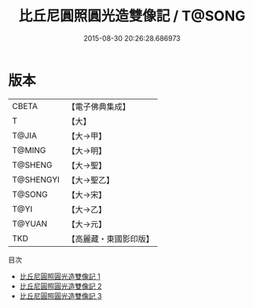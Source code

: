 #+TITLE: 比丘尼圓照圓光造雙像記 / T@SONG

#+DATE: 2015-08-30 20:26:28.686973
* 版本
 |     CBETA|【電子佛典集成】|
 |         T|【大】     |
 |     T@JIA|【大→甲】   |
 |    T@MING|【大→明】   |
 |   T@SHENG|【大→聖】   |
 | T@SHENGYI|【大→聖乙】  |
 |    T@SONG|【大→宋】   |
 |      T@YI|【大→乙】   |
 |    T@YUAN|【大→元】   |
 |       TKD|【高麗藏・東國影印版】|
目次
 - [[file:KR6j0128_001.txt][比丘尼圓照圓光造雙像記 1]]
 - [[file:KR6j0128_002.txt][比丘尼圓照圓光造雙像記 2]]
 - [[file:KR6j0128_003.txt][比丘尼圓照圓光造雙像記 3]]
